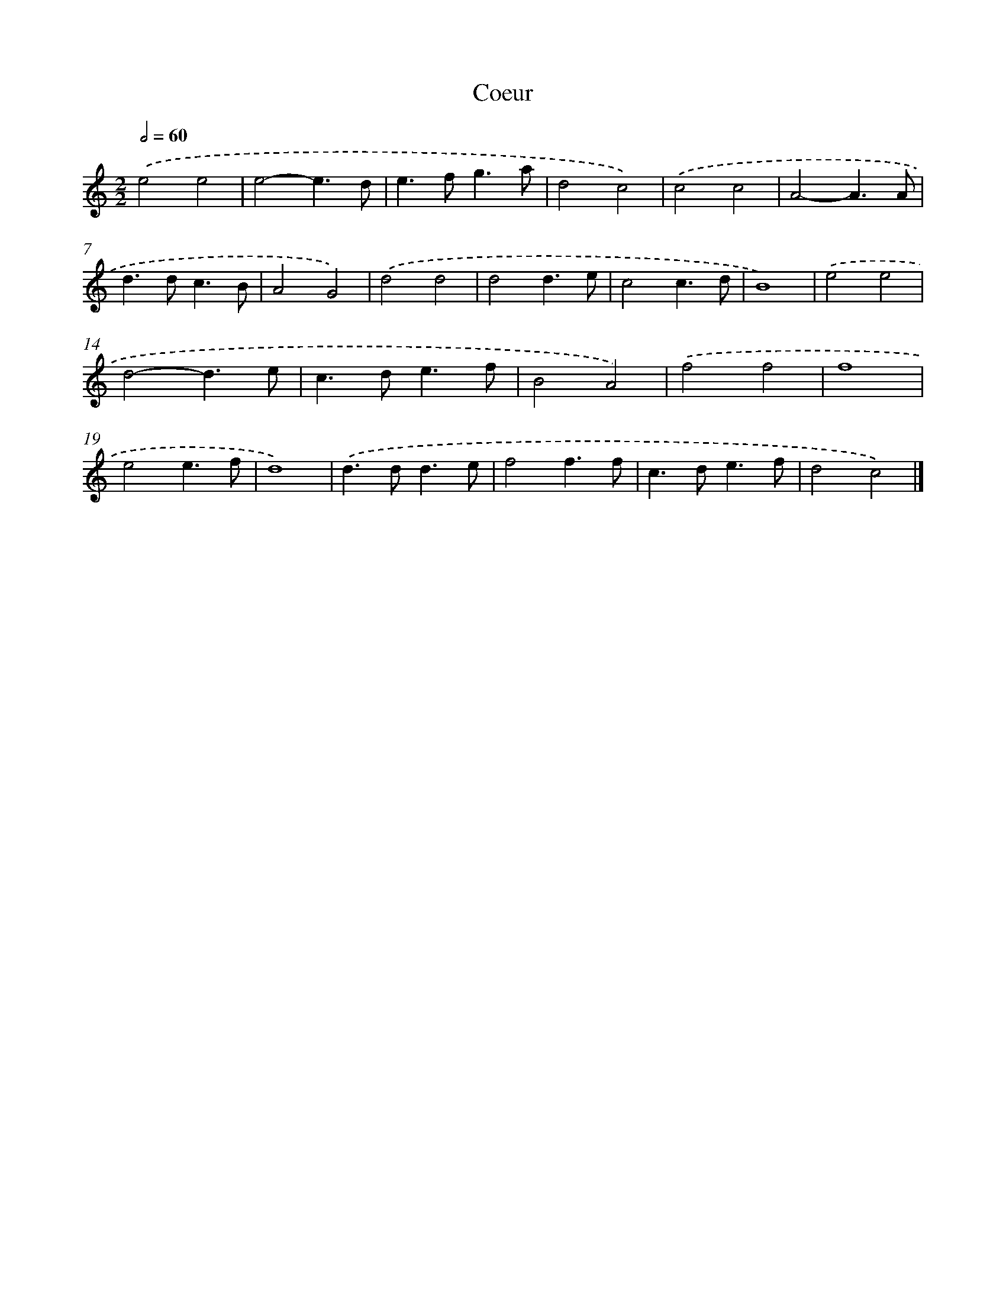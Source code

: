 X: 17095
T: Coeur
%%abc-version 2.0
%%abcx-abcm2ps-target-version 5.9.1 (29 Sep 2008)
%%abc-creator hum2abc beta
%%abcx-conversion-date 2018/11/01 14:38:09
%%humdrum-veritas 4073881719
%%humdrum-veritas-data 1887046930
%%continueall 1
%%barnumbers 0
L: 1/4
M: 2/2
Q: 1/2=60
K: C clef=treble
.('e2e2 |
e2-e3/d/ |
e>fg3/a/ |
d2c2) |
.('c2c2 |
A2-A3/A/ |
d>dc3/B/ |
A2G2) |
.('d2d2 |
d2d3/e/ |
c2c3/d/ |
B4) |
.('e2e2 |
d2-d3/e/ |
c>de3/f/ |
B2A2) |
.('f2f2 |
f4 |
e2e3/f/ |
d4) |
.('d>dd3/e/ |
f2f3/f/ |
c>de3/f/ |
d2c2) |]
